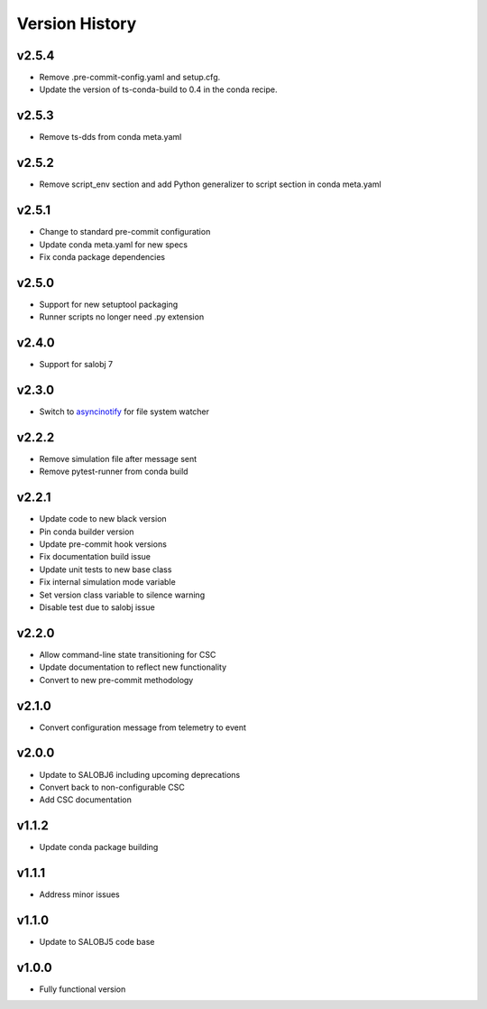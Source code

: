 ===============
Version History
===============

v2.5.4
------

* Remove .pre-commit-config.yaml and setup.cfg.
* Update the version of ts-conda-build to 0.4 in the conda recipe.

v2.5.3
------

* Remove ts-dds from conda meta.yaml

v2.5.2
------

* Remove script_env section and add Python generalizer to script section in conda meta.yaml

v2.5.1
------

* Change to standard pre-commit configuration
* Update conda meta.yaml for new specs
* Fix conda package dependencies

v2.5.0
------

* Support for new setuptool packaging
* Runner scripts no longer need .py extension

v2.4.0
------

* Support for salobj 7

v2.3.0
------

* Switch to `asyncinotify <https://asyncinotify.readthedocs.io/>`_ for file system watcher

v2.2.2
------

* Remove simulation file after message sent
* Remove pytest-runner from conda build

v2.2.1
------
* Update code to new black version
* Pin conda builder version
* Update pre-commit hook versions
* Fix documentation build issue
* Update unit tests to new base class
* Fix internal simulation mode variable
* Set version class variable to silence warning
* Disable test due to salobj issue

v2.2.0
------
* Allow command-line state transitioning for CSC
* Update documentation to reflect new functionality
* Convert to new pre-commit methodology

v2.1.0
------
* Convert configuration message from telemetry to event

v2.0.0
------
* Update to SALOBJ6 including upcoming deprecations
* Convert back to non-configurable CSC
* Add CSC documentation

v1.1.2
------
* Update conda package building

v1.1.1
------
* Address minor issues

v1.1.0
------
* Update to SALOBJ5 code base

v1.0.0
------
* Fully functional version
